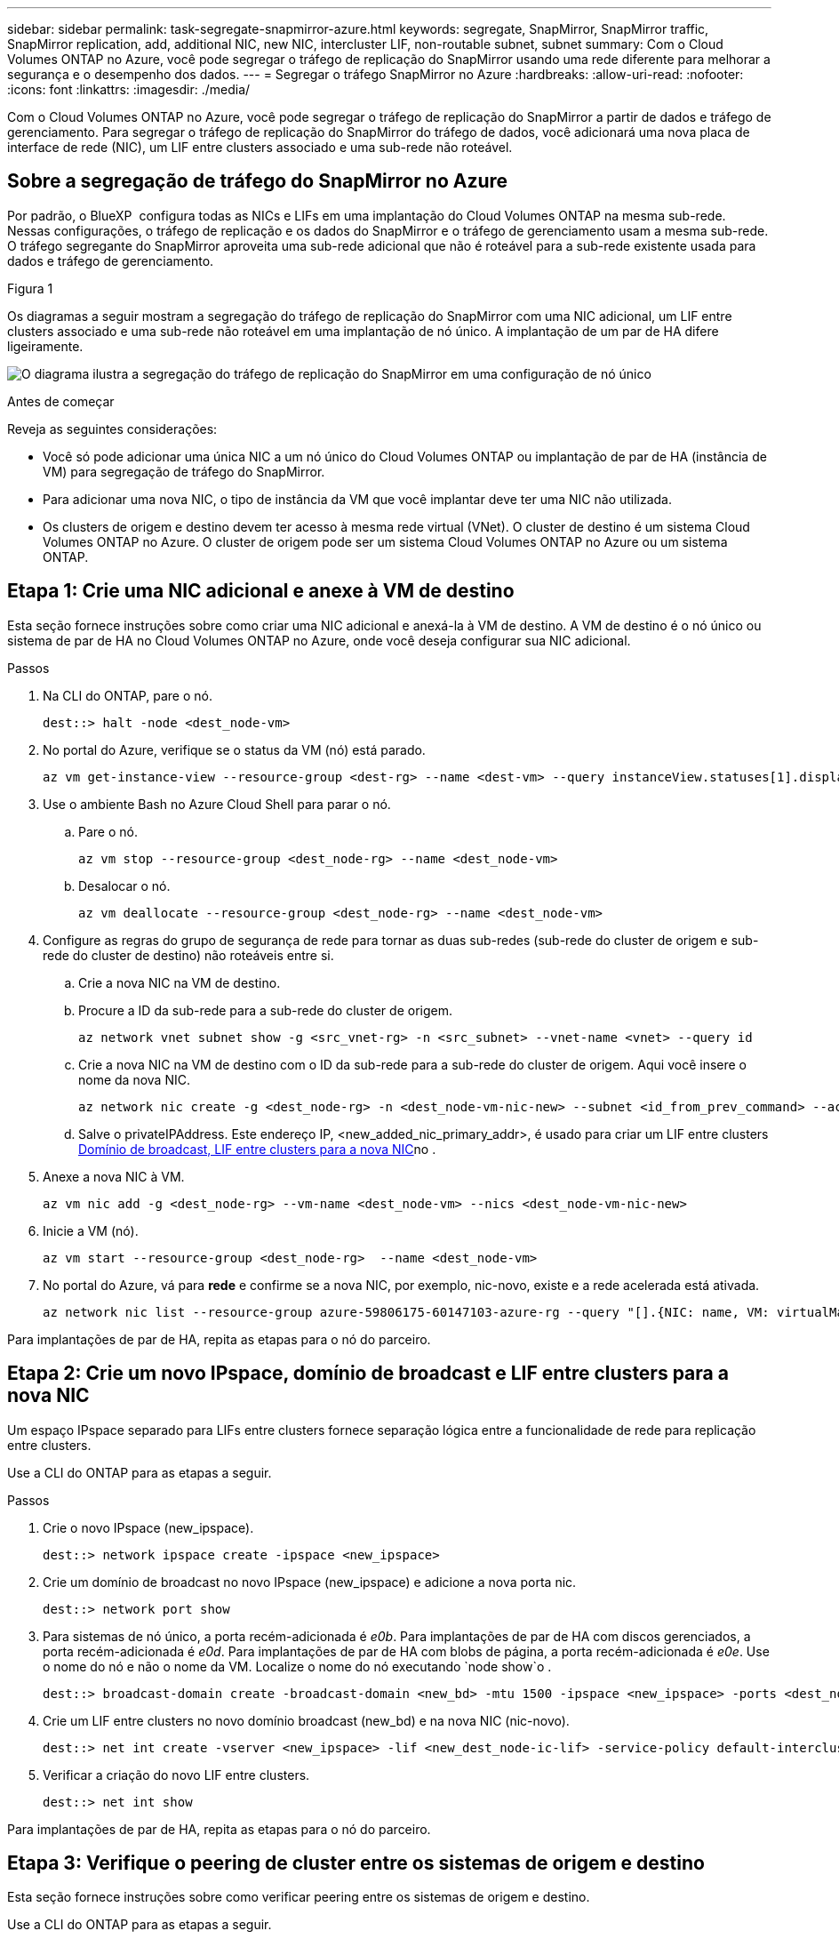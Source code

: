 ---
sidebar: sidebar 
permalink: task-segregate-snapmirror-azure.html 
keywords: segregate, SnapMirror, SnapMirror traffic, SnapMirror replication, add, additional NIC, new NIC, intercluster LIF, non-routable subnet, subnet 
summary: Com o Cloud Volumes ONTAP no Azure, você pode segregar o tráfego de replicação do SnapMirror usando uma rede diferente para melhorar a segurança e o desempenho dos dados. 
---
= Segregar o tráfego SnapMirror no Azure
:hardbreaks:
:allow-uri-read: 
:nofooter: 
:icons: font
:linkattrs: 
:imagesdir: ./media/


[role="lead"]
Com o Cloud Volumes ONTAP no Azure, você pode segregar o tráfego de replicação do SnapMirror a partir de dados e tráfego de gerenciamento. Para segregar o tráfego de replicação do SnapMirror do tráfego de dados, você adicionará uma nova placa de interface de rede (NIC), um LIF entre clusters associado e uma sub-rede não roteável.



== Sobre a segregação de tráfego do SnapMirror no Azure

Por padrão, o BlueXP  configura todas as NICs e LIFs em uma implantação do Cloud Volumes ONTAP na mesma sub-rede. Nessas configurações, o tráfego de replicação e os dados do SnapMirror e o tráfego de gerenciamento usam a mesma sub-rede. O tráfego segregante do SnapMirror aproveita uma sub-rede adicional que não é roteável para a sub-rede existente usada para dados e tráfego de gerenciamento.

.Figura 1
Os diagramas a seguir mostram a segregação do tráfego de replicação do SnapMirror com uma NIC adicional, um LIF entre clusters associado e uma sub-rede não roteável em uma implantação de nó único. A implantação de um par de HA difere ligeiramente.

image:diagram-segregate-snapmirror-traffic.png["O diagrama ilustra a segregação do tráfego de replicação do SnapMirror em uma configuração de nó único"]

.Antes de começar
Reveja as seguintes considerações:

* Você só pode adicionar uma única NIC a um nó único do Cloud Volumes ONTAP ou implantação de par de HA (instância de VM) para segregação de tráfego do SnapMirror.
* Para adicionar uma nova NIC, o tipo de instância da VM que você implantar deve ter uma NIC não utilizada.
* Os clusters de origem e destino devem ter acesso à mesma rede virtual (VNet). O cluster de destino é um sistema Cloud Volumes ONTAP no Azure. O cluster de origem pode ser um sistema Cloud Volumes ONTAP no Azure ou um sistema ONTAP.




== Etapa 1: Crie uma NIC adicional e anexe à VM de destino

Esta seção fornece instruções sobre como criar uma NIC adicional e anexá-la à VM de destino. A VM de destino é o nó único ou sistema de par de HA no Cloud Volumes ONTAP no Azure, onde você deseja configurar sua NIC adicional.

.Passos
. Na CLI do ONTAP, pare o nó.
+
[source, cli]
----
dest::> halt -node <dest_node-vm>
----
. No portal do Azure, verifique se o status da VM (nó) está parado.
+
[source, cli]
----
az vm get-instance-view --resource-group <dest-rg> --name <dest-vm> --query instanceView.statuses[1].displayStatus
----
. Use o ambiente Bash no Azure Cloud Shell para parar o nó.
+
.. Pare o nó.
+
[source, cli]
----
az vm stop --resource-group <dest_node-rg> --name <dest_node-vm>
----
.. Desalocar o nó.
+
[source, cli]
----
az vm deallocate --resource-group <dest_node-rg> --name <dest_node-vm>
----


. Configure as regras do grupo de segurança de rede para tornar as duas sub-redes (sub-rede do cluster de origem e sub-rede do cluster de destino) não roteáveis entre si.
+
.. Crie a nova NIC na VM de destino.
.. Procure a ID da sub-rede para a sub-rede do cluster de origem.
+
[source, cli]
----
az network vnet subnet show -g <src_vnet-rg> -n <src_subnet> --vnet-name <vnet> --query id
----
.. Crie a nova NIC na VM de destino com o ID da sub-rede para a sub-rede do cluster de origem. Aqui você insere o nome da nova NIC.
+
[source, cli]
----
az network nic create -g <dest_node-rg> -n <dest_node-vm-nic-new> --subnet <id_from_prev_command> --accelerated-networking true
----
.. Salve o privateIPAddress. Este endereço IP, <new_added_nic_primary_addr>, é usado para criar um LIF entre clusters <<Step 2: Create a new IPspace,Domínio de broadcast, LIF entre clusters para a nova NIC>>no .


. Anexe a nova NIC à VM.
+
[source, cli]
----
az vm nic add -g <dest_node-rg> --vm-name <dest_node-vm> --nics <dest_node-vm-nic-new>
----
. Inicie a VM (nó).
+
[source, cli]
----
az vm start --resource-group <dest_node-rg>  --name <dest_node-vm>
----
. No portal do Azure, vá para *rede* e confirme se a nova NIC, por exemplo, nic-novo, existe e a rede acelerada está ativada.
+
[source, cli]
----
az network nic list --resource-group azure-59806175-60147103-azure-rg --query "[].{NIC: name, VM: virtualMachine.id}"
----


Para implantações de par de HA, repita as etapas para o nó do parceiro.



== Etapa 2: Crie um novo IPspace, domínio de broadcast e LIF entre clusters para a nova NIC

Um espaço IPspace separado para LIFs entre clusters fornece separação lógica entre a funcionalidade de rede para replicação entre clusters.

Use a CLI do ONTAP para as etapas a seguir.

.Passos
. Crie o novo IPspace (new_ipspace).
+
[source, cli]
----
dest::> network ipspace create -ipspace <new_ipspace>
----
. Crie um domínio de broadcast no novo IPspace (new_ipspace) e adicione a nova porta nic.
+
[source, cli]
----
dest::> network port show
----
. Para sistemas de nó único, a porta recém-adicionada é _e0b_. Para implantações de par de HA com discos gerenciados, a porta recém-adicionada é _e0d_. Para implantações de par de HA com blobs de página, a porta recém-adicionada é _e0e_. Use o nome do nó e não o nome da VM. Localize o nome do nó executando `node show`o .
+
[source, cli]
----
dest::> broadcast-domain create -broadcast-domain <new_bd> -mtu 1500 -ipspace <new_ipspace> -ports <dest_node-cot-vm:e0b>
----
. Crie um LIF entre clusters no novo domínio broadcast (new_bd) e na nova NIC (nic-novo).
+
[source, cli]
----
dest::> net int create -vserver <new_ipspace> -lif <new_dest_node-ic-lif> -service-policy default-intercluster -address <new_added_nic_primary_addr> -home-port <e0b> -home-node <node> -netmask <new_netmask_ip> -broadcast-domain <new_bd>
----
. Verificar a criação do novo LIF entre clusters.
+
[source, cli]
----
dest::> net int show
----


Para implantações de par de HA, repita as etapas para o nó do parceiro.



== Etapa 3: Verifique o peering de cluster entre os sistemas de origem e destino

Esta seção fornece instruções sobre como verificar peering entre os sistemas de origem e destino.

Use a CLI do ONTAP para as etapas a seguir.

.Passos
. Verifique se o LIF entre clusters do cluster de destino pode fazer ping no LIF entre clusters do cluster de origem. Como o cluster de destino executa esse comando, o endereço IP de destino é o endereço IP de LIF entre clusters na origem.
+
[source, cli]
----
dest::> ping -lif <new_dest_node-ic-lif> -vserver <new_ipspace> -destination <10.161.189.6>
----
. Verifique se o LIF entre clusters do cluster de origem pode fazer ping no LIF entre clusters do cluster de destino. O destino é o endereço IP da nova NIC criada no destino.
+
[source, cli]
----
src::> ping -lif <src_node-ic-lif> -vserver <src_svm> -destination <10.161.189.18>
----


Para implantações de par de HA, repita as etapas para o nó do parceiro.



== Etapa 4: Criar peering SVM entre o sistema de origem e destino

Esta seção fornece instruções sobre como criar peering SVM entre o sistema de origem e destino.

Use a CLI do ONTAP para as etapas a seguir.

.Passos
. Crie peering de cluster no destino usando o endereço IP de clusters de LIF de origem como o `-peer-addrs`. Para pares de HA, liste o endereço IP de LIF entre clusters de origem para ambos os nós como o `-peer-addrs`.
+
[source, cli]
----
dest::> cluster peer create -peer-addrs <10.161.189.6> -ipspace <new_ipspace>
----
. Introduza e confirme a frase-passe.
. Crie peering de cluster na origem usando o endereço IP de LIF do cluster de destino como `peer-addrs` . Para pares de HA, liste o endereço IP de LIF entre clusters de destino para ambos os nós como o `-peer-addrs`.
+
[source, cli]
----
src::> cluster peer create -peer-addrs <10.161.189.18>
----
. Introduza e confirme a frase-passe.
. Verifique se o grupo de instrumentos esteve em contacto.
+
[source, cli]
----
src::> cluster peer show
----
+
Peering bem-sucedido mostra *disponível* no campo disponibilidade.

. Crie peering SVM no destino. As SVMs de origem e de destino devem ser SVMs de dados.
+
[source, cli]
----
dest::> vserver peer create -vserver <dest_svm> -peer-vserver <src_svm> -peer-cluster <src_cluster> -applications snapmirror``
----
. Aceitar peering SVM.
+
[source, cli]
----
src::> vserver peer accept -vserver <src_svm> -peer-vserver <dest_svm>
----
. Verifique se o SVM entrou em Contato.
+
[source, cli]
----
dest::> vserver peer show
----
+
O estado peer mostra *`peered`* e os aplicativos de peering mostram *`snapmirror`*.





== Etapa 5: Crie uma relação de replicação do SnapMirror entre o sistema de origem e destino

Esta seção fornece instruções sobre como criar uma relação de replicação do SnapMirror entre o sistema de origem e destino.

Para mover uma relação de replicação existente do SnapMirror, primeiro você deve quebrar a relação de replicação existente do SnapMirror antes de criar uma nova relação de replicação do SnapMirror.

Use a CLI do ONTAP para as etapas a seguir.

.Passos
. Criar um volume protegido de dados no SVM de destino.
+
[source, cli]
----
dest::> vol create -volume <new_dest_vol> -vserver <dest_svm> -type DP -size <10GB> -aggregate <aggr1>
----
. Crie a relação de replicação do SnapMirror no destino, que inclui a política e a programação do SnapMirror para a replicação.
+
[source, cli]
----
dest::> snapmirror create -source-path src_svm:src_vol  -destination-path  dest_svm:new_dest_vol -vserver dest_svm -policy MirrorAllSnapshots -schedule 5min
----
. Inicialize a relação de replicação do SnapMirror no destino.
+
[source, cli]
----
dest::> snapmirror initialize -destination-path  <dest_svm:new_dest_vol>
----
. Na CLI do ONTAP, valide o status do relacionamento do SnapMirror executando o seguinte comando:
+
[source, cli]
----
dest::> snapmirror show
----
+
O status da relação é `Snapmirrored` e a saúde da relação é `true`.

. Opcional: Na CLI do ONTAP, execute o seguinte comando para visualizar o histórico de ações para a relação do SnapMirror.
+
[source, cli]
----
dest::> snapmirror show-history
----


Opcionalmente, você pode montar os volumes de origem e destino, gravar um arquivo na origem e verificar se o volume está replicando no destino.
